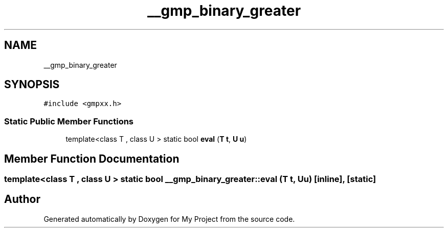 .TH "__gmp_binary_greater" 3 "Sun Jul 12 2020" "My Project" \" -*- nroff -*-
.ad l
.nh
.SH NAME
__gmp_binary_greater
.SH SYNOPSIS
.br
.PP
.PP
\fC#include <gmpxx\&.h>\fP
.SS "Static Public Member Functions"

.in +1c
.ti -1c
.RI "template<class T , class U > static bool \fBeval\fP (\fBT\fP \fBt\fP, \fBU\fP \fBu\fP)"
.br
.in -1c
.SH "Member Function Documentation"
.PP 
.SS "template<class T , class U > static bool __gmp_binary_greater::eval (\fBT\fP t, \fBU\fP u)\fC [inline]\fP, \fC [static]\fP"


.SH "Author"
.PP 
Generated automatically by Doxygen for My Project from the source code\&.
